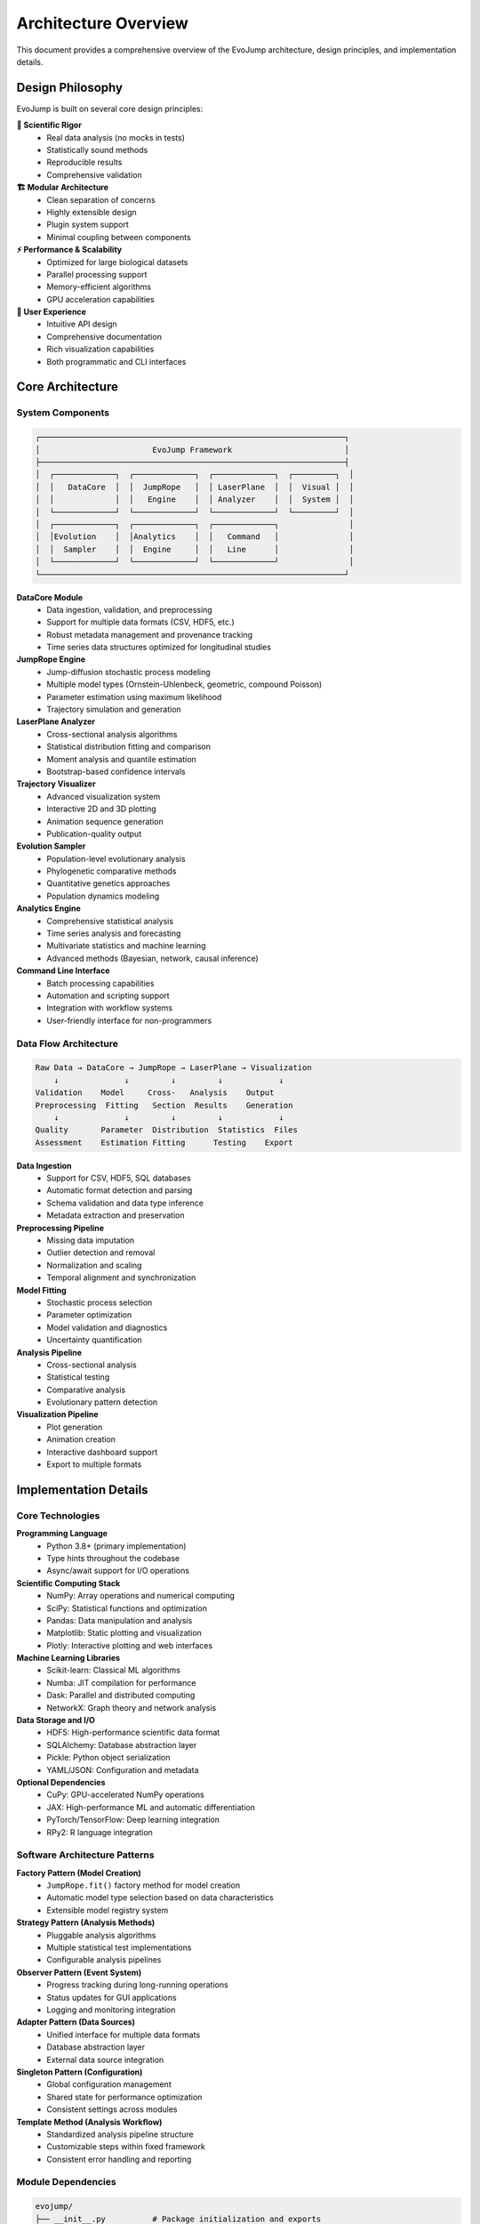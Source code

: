 Architecture Overview
======================

This document provides a comprehensive overview of the EvoJump architecture, design principles, and implementation details.

Design Philosophy
-----------------

EvoJump is built on several core design principles:

**🔬 Scientific Rigor**
  * Real data analysis (no mocks in tests)
  * Statistically sound methods
  * Reproducible results
  * Comprehensive validation

**🏗️ Modular Architecture**
  * Clean separation of concerns
  * Highly extensible design
  * Plugin system support
  * Minimal coupling between components

**⚡ Performance & Scalability**
  * Optimized for large biological datasets
  * Parallel processing support
  * Memory-efficient algorithms
  * GPU acceleration capabilities

**🎯 User Experience**
  * Intuitive API design
  * Comprehensive documentation
  * Rich visualization capabilities
  * Both programmatic and CLI interfaces

Core Architecture
-----------------

System Components
~~~~~~~~~~~~~~~~~

.. code-block::

   ┌─────────────────────────────────────────────────────────────────┐
   │                        EvoJump Framework                        │
   ├─────────────────────────────────────────────────────────────────┤
   │  ┌─────────────┐  ┌─────────────┐  ┌─────────────┐  ┌─────────┐  │
   │  │   DataCore  │  │  JumpRope   │  │ LaserPlane  │  │  Visual │  │
   │  │             │  │   Engine    │  │ Analyzer    │  │  System │  │
   │  └─────────────┘  └─────────────┘  └─────────────┘  └─────────┘  │
   │  ┌─────────────┐  ┌─────────────┐  ┌─────────────┐               │
   │  │Evolution    │  │Analytics    │  │   Command   │               │
   │  │  Sampler    │  │  Engine     │  │   Line      │               │
   │  └─────────────┘  └─────────────┘  └─────────────┘               │
   └─────────────────────────────────────────────────────────────────┘

**DataCore Module**
  * Data ingestion, validation, and preprocessing
  * Support for multiple data formats (CSV, HDF5, etc.)
  * Robust metadata management and provenance tracking
  * Time series data structures optimized for longitudinal studies

**JumpRope Engine**
  * Jump-diffusion stochastic process modeling
  * Multiple model types (Ornstein-Uhlenbeck, geometric, compound Poisson)
  * Parameter estimation using maximum likelihood
  * Trajectory simulation and generation

**LaserPlane Analyzer**
  * Cross-sectional analysis algorithms
  * Statistical distribution fitting and comparison
  * Moment analysis and quantile estimation
  * Bootstrap-based confidence intervals

**Trajectory Visualizer**
  * Advanced visualization system
  * Interactive 2D and 3D plotting
  * Animation sequence generation
  * Publication-quality output

**Evolution Sampler**
  * Population-level evolutionary analysis
  * Phylogenetic comparative methods
  * Quantitative genetics approaches
  * Population dynamics modeling

**Analytics Engine**
  * Comprehensive statistical analysis
  * Time series analysis and forecasting
  * Multivariate statistics and machine learning
  * Advanced methods (Bayesian, network, causal inference)

**Command Line Interface**
  * Batch processing capabilities
  * Automation and scripting support
  * Integration with workflow systems
  * User-friendly interface for non-programmers

Data Flow Architecture
~~~~~~~~~~~~~~~~~~~~~~

.. code-block::

   Raw Data → DataCore → JumpRope → LaserPlane → Visualization
       ↓              ↓         ↓         ↓            ↓
   Validation    Model     Cross-   Analysis    Output
   Preprocessing  Fitting   Section  Results    Generation
       ↓              ↓         ↓         ↓            ↓
   Quality       Parameter  Distribution  Statistics  Files
   Assessment    Estimation Fitting      Testing    Export

**Data Ingestion**
  * Support for CSV, HDF5, SQL databases
  * Automatic format detection and parsing
  * Schema validation and data type inference
  * Metadata extraction and preservation

**Preprocessing Pipeline**
  * Missing data imputation
  * Outlier detection and removal
  * Normalization and scaling
  * Temporal alignment and synchronization

**Model Fitting**
  * Stochastic process selection
  * Parameter optimization
  * Model validation and diagnostics
  * Uncertainty quantification

**Analysis Pipeline**
  * Cross-sectional analysis
  * Statistical testing
  * Comparative analysis
  * Evolutionary pattern detection

**Visualization Pipeline**
  * Plot generation
  * Animation creation
  * Interactive dashboard support
  * Export to multiple formats

Implementation Details
----------------------

Core Technologies
~~~~~~~~~~~~~~~~~

**Programming Language**
  * Python 3.8+ (primary implementation)
  * Type hints throughout the codebase
  * Async/await support for I/O operations

**Scientific Computing Stack**
  * NumPy: Array operations and numerical computing
  * SciPy: Statistical functions and optimization
  * Pandas: Data manipulation and analysis
  * Matplotlib: Static plotting and visualization
  * Plotly: Interactive plotting and web interfaces

**Machine Learning Libraries**
  * Scikit-learn: Classical ML algorithms
  * Numba: JIT compilation for performance
  * Dask: Parallel and distributed computing
  * NetworkX: Graph theory and network analysis

**Data Storage and I/O**
  * HDF5: High-performance scientific data format
  * SQLAlchemy: Database abstraction layer
  * Pickle: Python object serialization
  * YAML/JSON: Configuration and metadata

**Optional Dependencies**
  * CuPy: GPU-accelerated NumPy operations
  * JAX: High-performance ML and automatic differentiation
  * PyTorch/TensorFlow: Deep learning integration
  * RPy2: R language integration

Software Architecture Patterns
~~~~~~~~~~~~~~~~~~~~~~~~~~~~~~~

**Factory Pattern (Model Creation)**
  * ``JumpRope.fit()`` factory method for model creation
  * Automatic model type selection based on data characteristics
  * Extensible model registry system

**Strategy Pattern (Analysis Methods)**
  * Pluggable analysis algorithms
  * Multiple statistical test implementations
  * Configurable analysis pipelines

**Observer Pattern (Event System)**
  * Progress tracking during long-running operations
  * Status updates for GUI applications
  * Logging and monitoring integration

**Adapter Pattern (Data Sources)**
  * Unified interface for multiple data formats
  * Database abstraction layer
  * External data source integration

**Singleton Pattern (Configuration)**
  * Global configuration management
  * Shared state for performance optimization
  * Consistent settings across modules

**Template Method (Analysis Workflow)**
  * Standardized analysis pipeline structure
  * Customizable steps within fixed framework
  * Consistent error handling and reporting

Module Dependencies
~~~~~~~~~~~~~~~~~~~

.. code-block::

   evojump/
   ├── __init__.py          # Package initialization and exports
   ├── datacore.py          # Data management (core)
   ├── jumprope.py          # Stochastic modeling (depends: datacore)
   ├── laserplane.py        # Cross-sectional analysis (depends: jumprope)
   ├── trajectory_visualizer.py # Visualization (depends: all)
   ├── evolution_sampler.py # Population analysis (depends: datacore)
   ├── analytics_engine.py  # Advanced analytics (depends: datacore)
   └── cli.py              # Command line interface (depends: all)

**Dependency Matrix**

.. list-table::
   :header-rows: 1
   :widths: 20 15 15 15 15 15 15 15

   * - Module
     - datacore
     - jumprope
     - laserplane
     - trajectory_visualizer
     - evolution_sampler
     - analytics_engine
     - cli
   * - datacore
     -
     -
     -
     -
     -
     -
     -
   * - jumprope
     - ✓
     -
     -
     -
     -
     -
     -
   * - laserplane
     - ✓
     - ✓
     -
     -
     -
     -
     -
   * - trajectory_visualizer
     - ✓
     - ✓
     - ✓
     -
     -
     -
     -
   * - evolution_sampler
     - ✓
     -
     -
     -
     -
     -
     -
   * - analytics_engine
     - ✓
     -
     -
     -
     -
     -
     -
   * - cli
     - ✓
     - ✓
     - ✓
     - ✓
     - ✓
     - ✓
     -

Performance Architecture
~~~~~~~~~~~~~~~~~~~~~~~~

**Memory Management**
  * Lazy loading for large datasets
  * Memory-mapped arrays for big data
  * Automatic garbage collection triggers
  * Configurable memory limits

**Parallel Processing**
  * Thread pool for I/O operations
  * Process pool for CPU-intensive tasks
  * GPU acceleration for numerical computations
  * Distributed computing support via Dask

**Caching Strategy**
  * Multi-level caching (memory, disk, distributed)
  * Intelligent cache invalidation
  * Compression for storage efficiency
  * Cache-aware algorithm design

**Optimization Techniques**
  * Vectorized operations using NumPy
  * JIT compilation with Numba
  * Algorithm-specific optimizations
  * Memory layout optimization

Error Handling Architecture
~~~~~~~~~~~~~~~~~~~~~~~~~~~

**Exception Hierarchy**

.. code-block::

   EvoJumpError (base exception)
   ├── DataError
   │   ├── ValidationError
   │   ├── FormatError
   │   └── MissingDataError
   ├── ModelError
   │   ├── FittingError
   │   ├── ParameterError
   │   └── SimulationError
   ├── AnalysisError
   │   ├── StatisticalError
   │   ├── ConvergenceError
   │   └── MethodError
   └── VisualizationError
       ├── PlotError
       ├── AnimationError
       └── ExportError

**Error Recovery**
  * Graceful degradation for partial failures
  * Automatic retry mechanisms
  * Alternative algorithm selection
  * User-friendly error messages

**Logging Architecture**
  * Hierarchical logging system
  * Configurable log levels and outputs
  * Structured logging with metadata
  * Performance impact minimization

Configuration System
~~~~~~~~~~~~~~~~~~~~

**Configuration Sources**
  * Environment variables
  * Configuration files (YAML, JSON, INI)
  * Runtime configuration objects
  * Command-line arguments

**Configuration Hierarchy**
  1. Built-in defaults
  2. System-wide configuration
  3. User configuration files
  4. Environment variables
  5. Runtime overrides

**Hot Configuration**
  * Dynamic configuration updates
  * Configuration validation
  * Backward compatibility management
  * Configuration change notifications

Extensibility Architecture
~~~~~~~~~~~~~~~~~~~~~~~~~~

**Plugin System**
  * Dynamic plugin loading
  * Plugin registry and management
  * Dependency resolution
  * Plugin lifecycle management

**Custom Process Support**
  * User-defined stochastic processes
  * Custom analysis algorithms
  * Extension points for new functionality
  * API compatibility guarantees

**Integration Points**
  * Database integration
  * Web service integration
  * External tool integration
  * Custom visualization backends

Testing Architecture
~~~~~~~~~~~~~~~~~~~~

**Test-Driven Development**
  * Comprehensive test suite
  * Real data testing (no mocks)
  * Integration testing
  * Performance benchmarking

**Test Categories**
  * Unit tests (individual components)
  * Integration tests (component interactions)
  * System tests (end-to-end workflows)
  * Performance tests (speed and memory)
  * Regression tests (preventing bugs)

**Continuous Integration**
  * Automated test execution
  * Code coverage reporting
  * Performance regression detection
  * Multi-platform testing

Deployment Architecture
~~~~~~~~~~~~~~~~~~~~~~~

**Package Distribution**
  * PyPI package distribution
  * Conda package ecosystem
  * Docker containerization
  * Source code distribution

**Installation Methods**
  * pip installation
  * conda installation
  * Development installation
  * Custom installation scripts

**Environment Support**
  * Cross-platform compatibility
  * Virtual environment support
  * Container orchestration
  * Cloud deployment support

Security Considerations
~~~~~~~~~~~~~~~~~~~~~~~

**Data Privacy**
  * Secure data handling practices
  * Encryption for sensitive data
  * Audit trails for data access
  * Compliance with data protection regulations

**Code Security**
  * Dependency vulnerability scanning
  * Secure coding practices
  * Input validation and sanitization
  * Protection against injection attacks

**Access Control**
  * User authentication systems
  * Role-based access control
  * API key management
  * Secure communication protocols

Future Architecture Evolution
------------------------------

**Scalability Improvements**
  * Distributed computing framework
  * Cloud-native architecture
  * Microservices decomposition
  * Edge computing support

**Advanced Analytics**
  * Deep learning integration
  * Reinforcement learning applications
  * Multi-modal data analysis
  * Real-time streaming analysis

**User Experience**
  * Web-based graphical interface
  * Mobile application support
  * Voice interaction capabilities
  * Natural language processing

**Integration Ecosystem**
  * Expanded external tool support
  * Standardized data exchange formats
  * API-first design principles
  * Comprehensive SDK ecosystem

This architecture provides a solid foundation for EvoJump's current capabilities while offering clear pathways for future enhancements and extensions.
